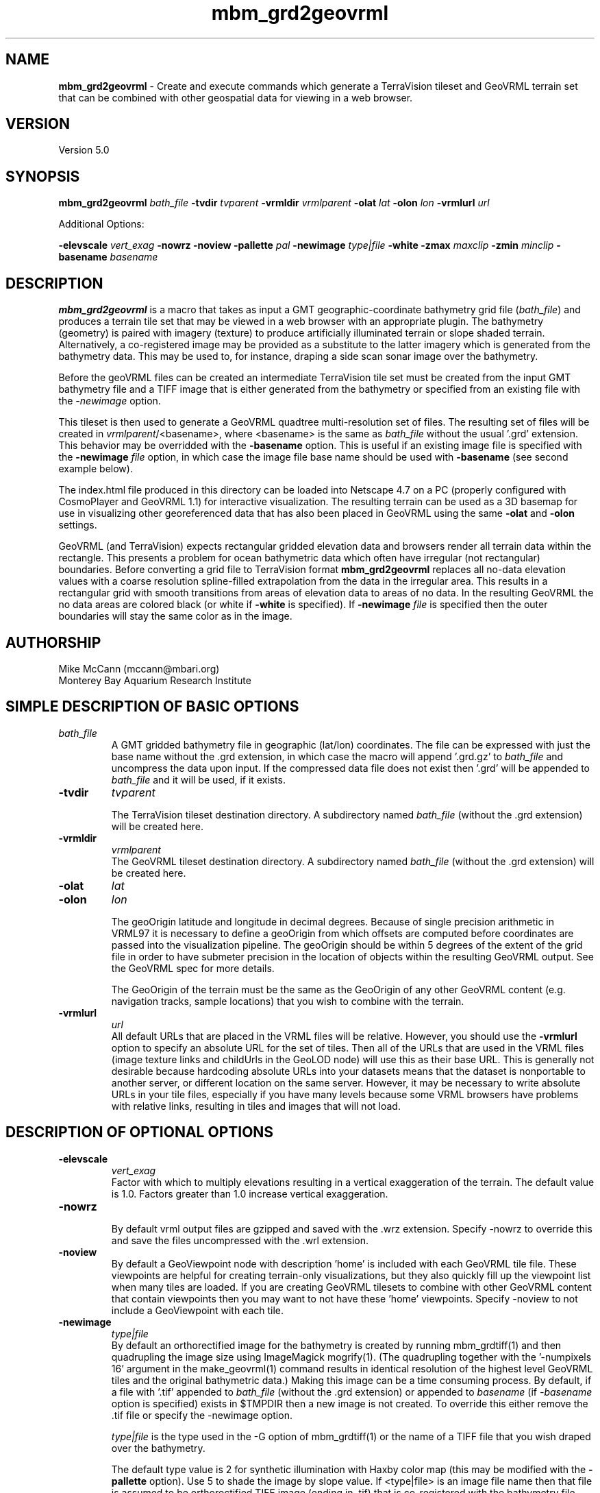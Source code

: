 .TH mbm_grd2geovrml 1 "3 June 2013" "MB-System 5.0" "MB-System 5.0"
.SH NAME
\fBmbm_grd2geovrml\fP \- Create and execute commands which generate
a TerraVision tileset and GeoVRML terrain set that can be combined
with other geospatial data for viewing in a web browser.

.SH VERSION
Version 5.0

.SH SYNOPSIS
\fBmbm_grd2geovrml\fP \fIbath_file\fP
\fB\-tvdir\fP \fItvparent\fP
\fB\-vrmldir\fP \fIvrmlparent\fP
\fB\-olat\fP \fIlat\fP
\fB\-olon\fP \fIlon\fP
\fB\-vrmlurl\fP \fIurl\fP


Additional Options:

\fB\-elevscale\fP \fIvert_exag\fP
\fB\-nowrz\fP
\fB\-noview\fP
\fB\-pallette\fP \fIpal\fP
\fB\-newimage\fP \fItype|file\fP
\fB\-white\fP
\fB\-zmax\fP \fImaxclip\fP
\fB\-zmin\fP \fIminclip\fP
\fB\-basename\fP \fIbasename\fP

.SH DESCRIPTION
\fBmbm_grd2geovrml\fP is a macro that takes as input a GMT
geographic-coordinate bathymetry grid file (\fIbath_file\fP) and
produces a terrain tile set that may be viewed in a web browser
with an appropriate plugin.  The bathymetry (geometry) is paired with
imagery (texture) to produce artificially illuminated terrain or slope
shaded terrain. Alternatively, a co-registered image may be provided
as a substitute to the latter imagery which is generated from the
bathymetry data.  This may be used to, for instance, draping a side
scan sonar image over the bathymetry.

Before the geoVRML files can be created an intermediate TerraVision
tile set must be created from the input GMT bathymetry file and a
TIFF image that is either generated from the bathymetry or specified
from an existing file with the \fI-newimage\fP option.

This tileset is then used to
generate a GeoVRML quadtree multi-resolution set of files.  The resulting
set of files will be created in \fIvrmlparent\fP/<basename>, where
<basename> is the same as \fIbath_file\fP without the usual '.grd' extension.
This behavior may be overridded with the \fB\-basename\fP option.  This
is useful if an existing image file is specified with the \fB\-newimage\fP
\fIfile\fP option, in which case the image file base name should be used with
\fB\-basename\fP (see second example below).

The index.html file produced in this directory can be
loaded into Netscape 4.7 on a PC (properly configured with CosmoPlayer
and GeoVRML 1.1) for interactive visualization. The resulting
terrain can be used as a 3D basemap for use in visualizing
other georeferenced data that has also been placed in GeoVRML
using the same \fB\-olat\fP and \fB\-olon\fP settings.

GeoVRML (and TerraVision) expects rectangular gridded elevation data
and browsers render all terrain data within the rectangle.  This presents a
problem for ocean bathymetric data which often have irregular (not rectangular)
boundaries.  Before converting a grid file to TerraVision format
\fBmbm_grd2geovrml\fP replaces all no-data elevation values with a coarse
resolution spline-filled extrapolation from the data in the irregular
area. This results in a rectangular grid
with smooth transitions from areas of elevation data to areas of no data.
In the resulting GeoVRML the no data areas are colored black
(or white if \fB\-white\fP is specified).  If \fB\-newimage\fP
\fIfile\fP is specified then the outer boundaries will stay the same
color as in the image.

.SH AUTHORSHIP
Mike McCann (mccann@mbari.org)
.br
  Monterey Bay Aquarium Research Institute
.br

.SH SIMPLE DESCRIPTION OF BASIC OPTIONS
.TP
.B \
\fIbath_file\fP
.br
A GMT gridded bathymetry file in geographic (lat/lon) coordinates.
The file can be expressed with just the base name without the .grd
extension, in which case the macro will append '.grd.gz' to \fIbath_file\fP
and uncompress the data upon input. If the compressed data file does not
exist then '.grd' will be appended to \fIbath_file\fP and it will be
used, if it exists.

.TP
.B \-tvdir
\fItvparent\fP

The TerraVision tileset destination directory.
A subdirectory named \fIbath_file\fP (without the .grd extension)
will be created here.
.TP
.B \-vrmldir
\fIvrmlparent\fP
.br
The GeoVRML tileset destination directory.
A subdirectory named \fIbath_file\fP (without the .grd extension)
will be created here.

.TP
.B \-olat
\fIlat\fP
.TP
.B \-olon
\fIlon\fP

.br
The geoOrigin latitude and longitude in decimal degrees. Because of single
precision arithmetic in VRML97 it is necessary to define
a geoOrigin from which offsets are computed before coordinates
are passed into the visualization pipeline.  The geoOrigin should
be within 5 degrees of the extent of the grid file in order to
have submeter precision in the location of objects within the
resulting GeoVRML output.  See the GeoVRML spec for more details.
.br

.br
The GeoOrigin of the terrain must be the same as the GeoOrigin
of any other GeoVRML content (e.g. navigation tracks, sample
locations) that you wish to combine with the terrain.

.TP
.B \-vrmlurl
\fIurl\fP
.br
All default URLs that are placed in the VRML files will be relative.
However, you should use the \fB\-vrmlurl\fP option to specify an absolute URL
for the set of tiles.
Then all of the URLs that are used in the VRML files (image
texture links and childUrls in the GeoLOD node) will use this as
their base URL.
This is generally not desirable because hardcoding absolute URLs
into your datasets means that the dataset is nonportable to another
server, or
different location on the same server. However, it may be necessary
to write absolute URLs in your tile files, especially if you have
many levels because
some VRML browsers have problems with relative links, resulting
in tiles and images that will not load.

.SH DESCRIPTION OF OPTIONAL OPTIONS

.TP
.B \-elevscale
\fIvert_exag\fP
.br
Factor with which to multiply elevations resulting in a vertical
exaggeration of the terrain.  The default value is 1.0. Factors
greater than 1.0 increase vertical exaggeration.

.TP
.B \-nowrz
.br
By default vrml output files are gzipped and saved with the .wrz
extension.  Specify \-nowrz to override this and save the files
uncompressed with the .wrl extension.

.TP
.B \-noview
.br
By default a GeoViewpoint node with description 'home' is included
with each GeoVRML tile file.  These viewpoints are helpful for
creating terrain-only visualizations, but they also quickly fill up
the viewpoint list when many tiles are loaded.  If you are
creating GeoVRML tilesets
to combine with other GeoVRML content that contain viewpoints
then you may want to not have these 'home' viewpoints.
Specify \-noview to not include a GeoViewpoint with each tile.

.TP
.B \-newimage
\fItype|file\fP
.br
By default an orthorectified image for the bathymetry is created by running
mbm_grdtiff(1) and then quadrupling the image size using ImageMagick
mogrify(1). (The quadrupling together with the '-numpixels 16'
argument in the make_geovrml(1) command results in identical resolution
of the highest level GeoVRML tiles and the original bathymetric
data.)  Making this image can be a time consuming process.  By default,
if a file with '.tif' appended to \fIbath_file\fP (without the .grd
extension) or appended to \fIbasename\fP (if \fI-basename\fP option
is specified) exists in $TMPDIR then
a new image is not created.  To override this either remove the .tif
file or specify the \-newimage option.

.br
\fItype|file\fP is the type used in the \-G option of mbm_grdtiff(1)
or the name of a TIFF file that you wish draped over the bathymetry.

The default type value is 2 for synthetic illumination with Haxby color
map (this may be modified with the \fB\-pallette\fP option). Use 5 to shade
the image by slope value.
If <type|file> is an image file name then that file is assumed to be
orthorectified TIFF image (ending in .tif) that is co-registered
with the bathymetry file.
This can be used to for example drape a side-scan sonar image
over the elevation data.
It is up to the user to confirm the co-registration between the terrain
data and the image data.

.TP
.B \-white
.br
By default a black background is generated for the orthorectified
image.  If a white background is desired (for example, for printing purposes)
then use this option.  Typically, for computer visual display a black
background works best.

.TP
.B \-zmax
\fImaxclip\fP
.TP
.B \-zmin
\fIminclip\fP

Maxclip and minclip may be used clip the elevation data at set
values.  For instance, to clip the elevation data at sealevel
and tile only bathymetry use \fB\-zmax 0\fP.  To force a color map
of the standard Haxby colors between 4000 and 3000 meters
depth use \fB\-zmin \-4000 \-zmax \-3000\fP.

.TP
.B \-pallette
\fIpal\fP

The number of Color Lookup Table
that is passed on to the \-W1/ option of mbm_grdtiff(1).
The default value is 1 \- the Haxby color map.  For reference, the
color tables values are:
        \fIpallette\fP = 1:     Haxby colors [default]
        \fIpallette\fP = 2:     high Intensity colors
        \fIpallette\fP = 3:     low Intensity colors
        \fIpallette\fP = 4:     grayscale
        \fIpallette\fP = 5:     uniform grayscale
.br


.SH ENVIRONMENT VARIABLE AND LOG FILE

The environment variable TMPDIR must be defined.  It specifies the
directory in which \fBmbm_grd2geovrml\fP does its work.  $TMPDIR should
have sufficient space to hold the temporary grid and image
files that get created.  The resulting 4 times magnified tiff
images are left in $TMPDIR.  These large image files are reused unless
the \fB\-newimage\fP option is specified.

A log file is saved at the end of processing in the \fIvrmlparent\fP
directory.  It includes all the commands and their output.  This
file may be edited and executed again in order to produce customized
output.

.SH EXAMPLES
This example creates a GeoVRML set of terrain tiles from the bathymetry
data in file PapauA_bath.grd.  The geometry
files will not be compressed and viewpoints will be included with each
tile.
.br

.br
  mbm_grd2geovrml PapauA_bath \\
    \-olat 21 \-olon \-157 \\
    \-tvdir ~/TileSets/Pyramids/hawaii \\
    \-vrmldir ~/TileSets/geoVRML/hawaii \\
    \-nowrz \-vrmlurl \\
    http://menard/vrml/terrain/hawaii/PapauA_bath
.br

.br

.br
This example creates a grid file of the Northeast Pacific
at one minute resolution and creates the GeoVRML tiles of it
with the elevations clipped at sea level.  A new synthetic
illuminated Haxby-colored image is generated from the elevation data.
.br

.br
  # Extract 1 minute data for Northeastern Pacific Ocean
  # and convert it to GeoVRML terrain
  #
  grdraster 4 \-R-165/-105/15/50\\
        \-GNEPacific.grd \\
        \-I1m \-V

  mbm_grd2geovrml NEPacific.grd \\
    \-tvdir ~/TileSets/Pyramids/pacific \\
    \-vrmldir ~/TileSets/geoVRML/pacific  \\
    \-vrmlurl \\
    http://menard/vrml/terrain/hawaii/NEPacific \\
    \-zmax 0 \-olat 35 \-olon \-135 \-newimage
.br

.br

.br
This example generates a slope-shaded image from the bathymetry
data in PapauA_bath.grd and saves the geoVRML file in the directory
~/TileSets/geoVRML/hawaii/PapauA_slope.  No viewpoints are specified.
.br

.br

  mbm_grd2geovrml PapauA_bath \\
      \-olat 21 \-olon \-157 \\
      \-tvdir ~/TileSets/Pyramids/hawaii \\
      \-vrmldir ~/TileSets/geoVRML/hawaii \\
      \-vrmlurl \\
      http://menard/vrml/terrain/hawaii/PapauA_slope \\
      \-noview \\
      \-newimage 5 \\
      \-basename PapauA_slope

.br

.br

.br
This example uses a pre-generated side-scan sonar TIFF image and drapes
it over the bathymetry data in PapauA_bath.grd.  Viewpoints are excluded.
Ouptut is written to ~/TileSets/geoVRML/hawaii/PapauA_ssdtl.
.br

.br

  mbm_grd2geovrml PapauA_bath \\
      \-olat 21 \-olon \-157 \\
      \-tvdir ~/TileSets/Pyramids/hawaii \\
      \-vrmldir ~/TileSets/geoVRML/hawaii \\
      \-vrmlurl \\
      http://menard/vrml/terrain/hawaii/PapauA_ssdtl \\
      \-noview \\
      \-newimage PapauA_ssdtl.tif \\
      \-basename PapauA_ssdtl




.SH SEE ALSO

This macro is built upon some pretty strong shoulders.  It uses
all of these programs which must be installed on your system.

GMT programs:
\fBgrdclip\fP(1),
\fBgrdsample\fP(1),
\fBgrd2xyz\fP(1),
\fBblockmean\fP(1),
\fBsurface\fP(1),
\fBgrdedit\fP(1),
\fBgrdmath\fP(1),
\fBgrdclip\fP(1),

mb-system macro:
\fBmbm_grdtiff\fP(1)

mb-system utility:
\fBmbstripNaN\fP(1)

tsmApi-2.3 (http://www.tsmapi.com) programs:
\fBmake_dem\fP(1),
\fBmake_oi\fP(1)
\fBmake_geovrml\fP(1)

Note that after you've created the TerraVision tile sets with this
macro you may rerun make_geovrml(1) with different options, for
instance to make files for a different server or with a different
vertical exaggeration or background color.  This can save a lot
of processing time if you don't need to generate a new image
from the bathymetric data.

ImageMagick (http://www.imagemagick.org) program:
\fBmogrify\fP(1)

.br
Please see http://www.mbari.org/~mccann/vrml/ROVDataVis
for example content and more information on the project that developed this
macro.
.SH BUGS

You need to manually clean up the leftover files that get created in $TMPDIR.
.br

.br
The \fB\-vrmlurl\fP option must be specified.  As of 19 March 2003 there is a
bug in \fBmake_geovrml\fP(1) where if the \fB\-vrmlurl\fP option  is not
specified invalid VRML is
generated.  This is generally not a problem.  Because of bugs in VRML browsers
all URLs must be absolute anyway.
.br

.br
The GeoVRML content produced by this macro may be
viewed using Internet Explorer
with the Cortona 4.0 VRML plugin or in Netscape 4.7 with the CosmoPlayer
plugin.  Both browsers have problems with loading a second world after
you have viewed one.  Netscape 4.7 often must be closed by killing it
with Windows Task Manager.  Sometimes the CosmoPlayer plugin will refuse
to load at all.  If this happens try removing all cp* files in %TEMP% or
logging in with another Windows account so that a different profile is used.
